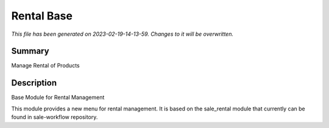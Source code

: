 Rental Base
====================================================

*This file has been generated on 2023-02-19-14-13-59. Changes to it will be overwritten.*

Summary
-------

Manage Rental of Products

Description
-----------

Base Module for Rental Management

This module provides a new menu for rental management.
It is based on the sale_rental module that currently can be found in sale-workflow repository.

